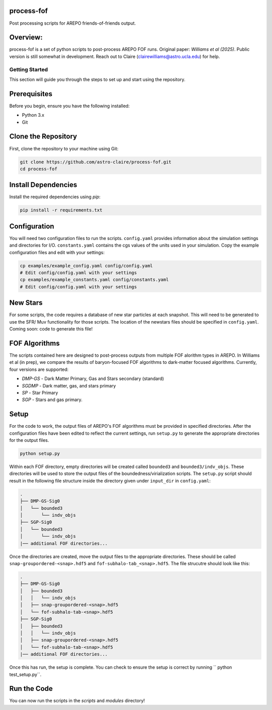 process-fof
-----------
Post processing scripts for AREPO friends-of-friends output. 


Overview:
---------
process-fof is a set of python scripts to post-process AREPO FOF runs. Original paper: `Williams et al (2025)`.
Public version is still somewhat in development. Reach out to Claire (clairewilliams@astro.ucla.edu) for help. 

Getting Started
===============

This section will guide you through the steps to set up and start using the repository.

Prerequisites
-------------
Before you begin, ensure you have the following installed:

- Python 3.x
- Git

Clone the Repository
--------------------
First, clone the repository to your machine using Git:

.. code-block:: bash

    git clone https://github.com/astro-claire/process-fof.git
    cd process-fof

.. Create a Virtual Environment
.. ----------------------------
.. It is recommended to use a virtual environment to manage dependencies. Create and activate a virtual environment:

.. .. code-block:: bash

..     python -m venv venv
..     source venv/bin/activate  # On Windows use `venv\Scripts\activate`

Install Dependencies
--------------------
Install the required dependencies using `pip`:

.. code-block:: bash

    pip install -r requirements.txt

Configuration
-------------
You will need two configuration files to run the scripts. ``config.yaml`` provides information about the simulation settings and directories for I/O. ``constants.yaml`` contains the cgs values of the units used in your simulation. Copy the example configuration files and edit with your settings:

.. code-block:: bash

    cp examples/example_config.yaml config/config.yaml
    # Edit config/config.yaml with your settings
    cp examples/example_constants.yaml config/constants.yaml
    # Edit config/config.yaml with your settings


New Stars
---------
For some scripts, the code requires a database of new star particles at each snapshot. 
This will need to be generated to use the SFR/ Muv functionality for those scripts. 
The location of the newstars files should be specified in ``config.yaml``. 
Coming soon: code to generate this file! 

FOF Algorithms
--------------
The scripts contained here are designed to post-process outputs from multiple FOF alorithm types in AREPO. 
In Williams et al (in prep), we compare the results of baryon-focused FOF algorithms to dark-matter focused algorithms.
Currently, four versions are supported: 

* `DMP-GS` - Dark Matter Primary, Gas and Stars secondary (standard)
* `SGDMP` - Dark matter, gas, and stars primary
* `SP` - Star Primary 
* `SGP` - Stars and gas primary. 

Setup 
-----
For the code to work, the output files of AREPO's FOF algorithms must be provided in specified directories.
After the configuration files have been edited to reflect the current settings, run ``setup.py`` to generate the appropriate directories for the output files. 

.. code-block:: bash

    python setup.py

Within each FOF directory, empty directories will be created called ``bounded3`` and ``bounded3/indv_objs``. 
These directories will be used to store the output files of the boundedness/virialization scripts. 
The ``setup.py`` script should result in the following file structure inside the directory given under ``input_dir`` in ``config.yaml``:   

.. code-block:: bash

    .
    ├── DMP-GS-Sig0
    │   └── bounded3
    │       └── indv_objs
    ├── SGP-Sig0
    │   └── bounded3
    │       └── indv_objs
    |── additional FOF directories...

Once the directories are created, move the output files to the appropriate directories. 
These should be called ``snap-groupordered-<snap>.hdf5`` and ``fof-subhalo-tab_<snap>.hdf5``.
The file strucutre should look like this: 

.. code-block:: bash

    .
    ├── DMP-GS-Sig0
    │   ├── bounded3
    │   │   └── indv_objs
    │   ├── snap-groupordered-<snap>.hdf5
    │   └── fof-subhalo-tab-<snap>.hdf5
    ├── SGP-Sig0
    │   ├── bounded3
    │   │   └── indv_objs
    │   ├── snap-groupordered-<snap>.hdf5
    │   └── fof-subhalo-tab-<snap>.hdf5
    |── additional FOF directories...

Once this has run, the setup is complete. You can check to ensure the setup is correct by running `` python test_setup.py``. 



Run the Code
------------
You can now run the scripts in the `scripts` and `modules` directory!
